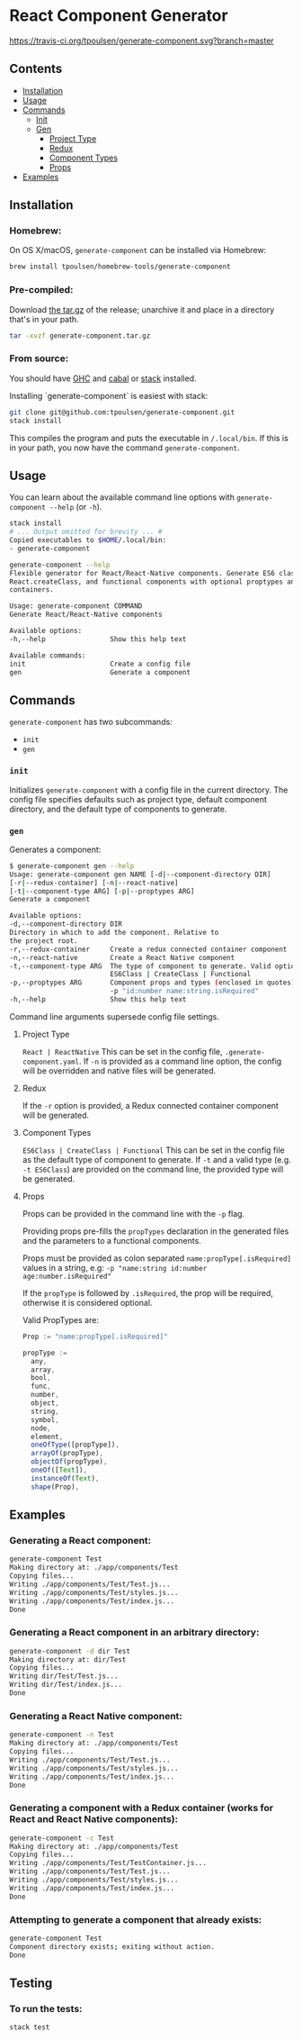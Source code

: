 * React Component Generator
[[https://travis-ci.org/tpoulsen/generate-component][https://travis-ci.org/tpoulsen/generate-component.svg?branch=master]]

** Contents

+ [[#installation][Installation]]
+ [[#usage][Usage]]
+ [[#commands][Commands]]
  + [[#init][Init]]
  + [[#gen][Gen]]
    + [[#project-type][Project Type]]
    + [[#redux][Redux]]
    + [[#component-types][Component Types]]
    + [[#props][Props]]
+ [[#examples][Examples]]

** Installation
*** Homebrew:

On OS X/macOS, ~generate-component~ can be installed via Homebrew:

#+BEGIN_SRC sh
  brew install tpoulsen/homebrew-tools/generate-component
#+END_SRC
*** Pre-compiled:

Download [[https://github.com/tpoulsen/generate-component/releases/tag/v0.3.0.0][the tar.gz]] of the release; unarchive it and place in a directory that's in your path.

#+BEGIN_SRC sh
       tar -xvzf generate-component.tar.gz
#+END_SRC

*** From source:

You should have [[https://www.haskell.org/ghc/][GHC]] and [[https://www.haskell.org/cabal/][cabal]] or [[https://docs.haskellstack.org/en/stable/README/][stack]] installed.

Installing `generate-component` is easiest with stack:
#+BEGIN_SRC sh
    git clone git@github.com:tpoulsen/generate-component.git
    stack install
#+END_SRC

This compiles the program and puts the executable in ~/.local/bin~. If this is in your path, you now have the command ~generate-component~.

** Usage
You can learn about the available command line options with ~generate-component --help~ (or ~-h~).

#+BEGIN_SRC sh
     stack install
     # ... Output omitted for brevity ... #
     Copied executables to $HOME/.local/bin:
     - generate-component

     generate-component --help
     Flexible generator for React/React-Native components. Generate ES6 class,
     React.createClass, and functional components with optional proptypes and redux
     containers.

     Usage: generate-component COMMAND
     Generate React/React-Native components

     Available options:
     -h,--help                Show this help text

     Available commands:
     init                     Create a config file
     gen                      Generate a component
#+END_SRC

** Commands
~generate-component~ has two subcommands:
+ ~init~
+ ~gen~
*** ~init~
Initializes ~generate-component~ with a config file in the current directory. The config file specifies defaults such as project type, default component directory, and the default type of components to generate.
*** ~gen~
Generates a component:
#+BEGIN_SRC sh
      $ generate-component gen --help
      Usage: generate-component gen NAME [-d|--component-directory DIR]
      [-r|--redux-container] [-n|--react-native]
      [-t|--component-type ARG] [-p|--proptypes ARG]
      Generate a component

      Available options:
      -d,--component-directory DIR
      Directory in which to add the component. Relative to
      the project root.
      -r,--redux-container     Create a redux connected container component
      -n,--react-native        Create a React Native component
      -t,--component-type ARG  The type of component to generate. Valid options:
                               ES6Class | CreateClass | Functional
      -p,--proptypes ARG       Component props and types (enclosed in quotes) - e.g.
                               -p "id:number name:string.isRequired"
      -h,--help                Show this help text
#+END_SRC
Command line arguments supersede config file settings.

**** Project Type
~React | ReactNative~
This can be set in the config file, ~.generate-component.yaml~.
If ~-n~ is provided as a command line option, the config will be overridden and native files will be generated.

**** Redux
If the ~-r~ option is provided, a Redux connected container component will be generated.

**** Component Types
~ES6Class | CreateClass | Functional~
This can be set in the config file as the default type of component to generate.
If ~-t~ and a valid type (e.g. ~-t ES6Class~) are provided on the command line, the provided type will be generated.

**** Props
Props can be provided in the command line with the ~-p~ flag.

Providing props pre-fills the ~propTypes~ declaration in the generated files and the parameters to a functional components.

Props must be provided as colon separated ~name:propType[.isRequired]~ values in a string, e.g: ~-p "name:string id:number age:number.isRequired"~

If the ~propType~ is followed by ~.isRequired~, the prop will be required, otherwise it is considered optional.

Valid PropTypes are:
#+BEGIN_SRC  js
  Prop := "name:propType[.isRequired]"

  propType :=
    any,
    array,
    bool,
    func,
    number,
    object,
    string,
    symbol,
    node,
    element,
    oneOfType([propType]),
    arrayOf(propType),
    objectOf(propType),
    oneOf([Text]),
    instanceOf(Text),
    shape(Prop),
#+END_SRC

** Examples
*** Generating a React component:
#+BEGIN_SRC sh
     generate-component Test
     Making directory at: ./app/components/Test
     Copying files...
     Writing ./app/components/Test/Test.js...
     Writing ./app/components/Test/styles.js...
     Writing ./app/components/Test/index.js...
     Done
#+END_SRC

*** Generating a React component in an arbitrary directory:
#+BEGIN_SRC sh
     generate-component -d dir Test
     Making directory at: dir/Test
     Copying files...
     Writing dir/Test/Test.js...
     Writing dir/Test/index.js...
     Done
#+END_SRC

*** Generating a React Native component:
#+BEGIN_SRC sh
     generate-component -n Test
     Making directory at: ./app/components/Test
     Copying files...
     Writing ./app/components/Test/Test.js...
     Writing ./app/components/Test/styles.js...
     Writing ./app/components/Test/index.js...
     Done
#+END_SRC

*** Generating a component with a Redux container (works for React and React Native components):
#+BEGIN_SRC sh
     generate-component -c Test
     Making directory at: ./app/components/Test
     Copying files...
     Writing ./app/components/Test/TestContainer.js...
     Writing ./app/components/Test/Test.js...
     Writing ./app/components/Test/styles.js...
     Writing ./app/components/Test/index.js...
     Done
#+END_SRC

*** Attempting to generate a component that already exists:
#+BEGIN_SRC sh
     generate-component Test
     Component directory exists; exiting without action.
     Done
#+END_SRC
** Testing
*** To run the tests:
#+BEGIN_SRC sh
    stack test
#+END_SRC
